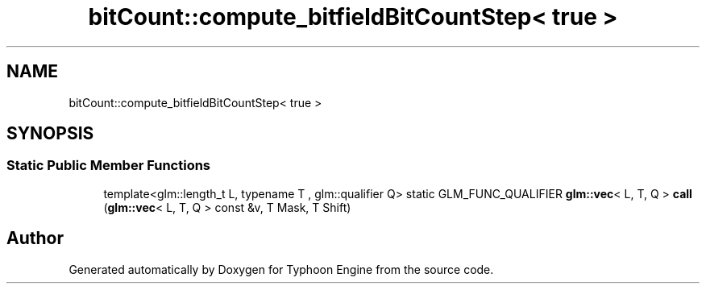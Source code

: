 .TH "bitCount::compute_bitfieldBitCountStep< true >" 3 "Sat Jul 20 2019" "Version 0.1" "Typhoon Engine" \" -*- nroff -*-
.ad l
.nh
.SH NAME
bitCount::compute_bitfieldBitCountStep< true >
.SH SYNOPSIS
.br
.PP
.SS "Static Public Member Functions"

.in +1c
.ti -1c
.RI "template<glm::length_t L, typename T , glm::qualifier Q> static GLM_FUNC_QUALIFIER \fBglm::vec\fP< L, T, Q > \fBcall\fP (\fBglm::vec\fP< L, T, Q > const &v, T Mask, T Shift)"
.br
.in -1c

.SH "Author"
.PP 
Generated automatically by Doxygen for Typhoon Engine from the source code\&.
